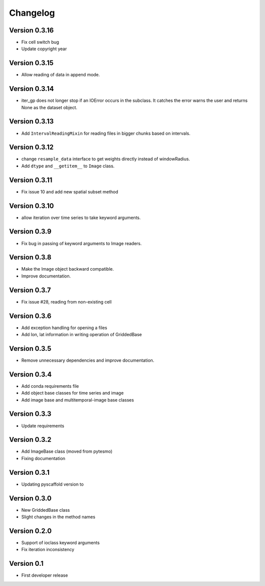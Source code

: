 =========
Changelog
=========

Version 0.3.16
==============

- Fix cell switch bug
- Update copyright year

Version 0.3.15
==============

- Allow reading of data in append mode.

Version 0.3.14
==============

- iter_gp does not longer stop if an IOError occurs in the subclass. It catches
  the error warns the user and returns None as the dataset object.

Version 0.3.13
==============

- Add ``IntervalReadingMixin`` for reading files in bigger chunks based on intervals.

Version 0.3.12
==============

- change ``resample_data`` interface to get weights directly instead of windowRadius.
- Add ``dtype`` and ``__getitem__`` to ``Image`` class.

Version 0.3.11
==============

- Fix issue 10 and add new spatial subset method

Version 0.3.10
==============

- allow iteration over time series to take keyword arguments.

Version 0.3.9
=============

- Fix bug in passing of keyword arguments to Image readers.

Version 0.3.8
=============

- Make the Image object backward compatible.
- Improve documentation.

Version 0.3.7
=============

- Fix issue #28, reading from non-existing cell

Version 0.3.6
=============

- Add exception handling for opening a files
- Add lon, lat information in writing operation of GriddedBase

Version 0.3.5
=============

- Remove unnecessary dependencies and improve documentation.

Version 0.3.4
=============

- Add conda requirements file
- Add object base classes for time series and image
- Add image base and multitemporal-image base classes

Version 0.3.3
=============

- Update requirements

Version 0.3.2
=============

- Add ImageBase class (moved from pytesmo)
- Fixing documentation

Version 0.3.1
=============

- Updating pyscaffold version to 

Version 0.3.0
=============

- New GriddedBase class
- Slight changes in the method names

Version 0.2.0
=============

- Support of ioclass keyword arguments
- Fix iteration inconsistency

Version 0.1
===========

- First developer release
